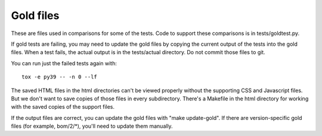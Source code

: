 .. Licensed under the Apache License: http://www.apache.org/licenses/LICENSE-2.0
.. For details: https://github.com/nedbat/coveragepy/blob/master/NOTICE.txt

Gold files
==========

These are files used in comparisons for some of the tests.  Code to support
these comparisons is in tests/goldtest.py.

If gold tests are failing, you may need to update the gold files by copying the
current output of the tests into the gold files. When a test fails, the actual
output is in the tests/actual directory. Do not commit those files to git.

You can run just the failed tests again with::

    tox -e py39 -- -n 0 --lf

The saved HTML files in the html directories can't be viewed properly without
the supporting CSS and Javascript files. But we don't want to save copies of
those files in every subdirectory.  There's a Makefile in the html directory
for working with the saved copies of the support files.

If the output files are correct, you can update the gold files with "make
update-gold".  If there are version-specific gold files (for example,
bom/2/\*), you'll need to update them manually.
